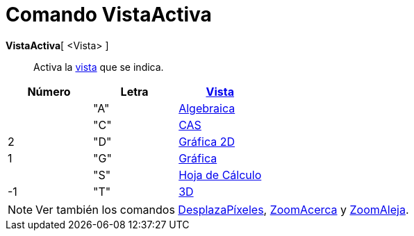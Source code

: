 = Comando VistaActiva
:page-en: commands/SetActiveView_Command
ifdef::env-github[:imagesdir: /es/modules/ROOT/assets/images]

*VistaActiva*[ <Vista> ]::
  Activa la xref:/Vistas.adoc[vista] que se indica.

[cols=",,",options="header",]
|===
|Número |Letra |xref:/Vistas.adoc[Vista]
| |"A" |xref:/Vista_Algebraica.adoc[Algebraica]
| |"C" |xref:/Vista_CAS.adoc[CAS]
|2 |"D" |xref:/Vista_Gráfica.adoc[Gráfica 2D]
|1 |"G" |xref:/Vista_Gráfica.adoc[Gráfica]
| |"S" |xref:/Hoja_de_Cálculo.adoc[Hoja de Cálculo]
|-1 |"T" |xref:/Vista_3D.adoc[3D]
|===

[NOTE]
====

Ver también los comandos xref:/commands/DesplazaPíxeles.adoc[DesplazaPíxeles],
xref:/commands/ZoomAcerca.adoc[ZoomAcerca] y xref:/commands/ZoomAleja.adoc[ZoomAleja].

====
